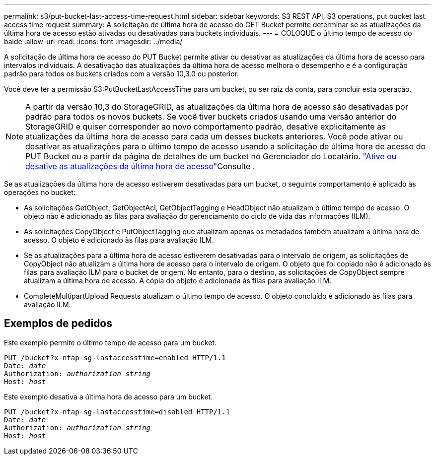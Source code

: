 ---
permalink: s3/put-bucket-last-access-time-request.html 
sidebar: sidebar 
keywords: S3 REST API, S3 operations, put bucket last access time request 
summary: A solicitação de última hora de acesso do GET Bucket permite determinar se as atualizações da última hora de acesso estão ativadas ou desativadas para buckets individuais. 
---
= COLOQUE o último tempo de acesso do balde
:allow-uri-read: 
:icons: font
:imagesdir: ../media/


[role="lead"]
A solicitação de última hora de acesso do PUT Bucket permite ativar ou desativar as atualizações da última hora de acesso para intervalos individuais. A desativação das atualizações da última hora de acesso melhora o desempenho e é a configuração padrão para todos os buckets criados com a versão 10,3.0 ou posterior.

Você deve ter a permissão S3:PutBucketLastAccessTime para um bucket, ou ser raiz da conta, para concluir esta operação.


NOTE: A partir da versão 10,3 do StorageGRID, as atualizações da última hora de acesso são desativadas por padrão para todos os novos buckets. Se você tiver buckets criados usando uma versão anterior do StorageGRID e quiser corresponder ao novo comportamento padrão, desative explicitamente as atualizações da última hora de acesso para cada um desses buckets anteriores. Você pode ativar ou desativar as atualizações para o último tempo de acesso usando a solicitação de última hora de acesso do PUT Bucket ou a partir da página de detalhes de um bucket no Gerenciador do Locatário. link:../tenant/enabling-or-disabling-last-access-time-updates.html["Ative ou desative as atualizações da última hora de acesso"]Consulte .

Se as atualizações da última hora de acesso estiverem desativadas para um bucket, o seguinte comportamento é aplicado às operações no bucket:

* As solicitações GetObject, GetObjectAcl, GetObjectTagging e HeadObject não atualizam o último tempo de acesso. O objeto não é adicionado às filas para avaliação do gerenciamento do ciclo de vida das informações (ILM).
* As solicitações CopyObject e PutObjectTagging que atualizam apenas os metadados também atualizam a última hora de acesso. O objeto é adicionado às filas para avaliação ILM.
* Se as atualizações para a última hora de acesso estiverem desativadas para o intervalo de origem, as solicitações de CopyObject não atualizam a última hora de acesso para o intervalo de origem. O objeto que foi copiado não é adicionado às filas para avaliação ILM para o bucket de origem. No entanto, para o destino, as solicitações de CopyObject sempre atualizam a última hora de acesso. A cópia do objeto é adicionada às filas para avaliação ILM.
* CompleteMultipartUpload Requests atualizam o último tempo de acesso. O objeto concluído é adicionado às filas para avaliação ILM.




== Exemplos de pedidos

Este exemplo permite o último tempo de acesso para um bucket.

[listing, subs="specialcharacters,quotes"]
----
PUT /bucket?x-ntap-sg-lastaccesstime=enabled HTTP/1.1
Date: _date_
Authorization: _authorization string_
Host: _host_
----
Este exemplo desativa a última hora de acesso para um bucket.

[listing, subs="specialcharacters,quotes"]
----
PUT /bucket?x-ntap-sg-lastaccesstime=disabled HTTP/1.1
Date: _date_
Authorization: _authorization string_
Host: _host_
----
